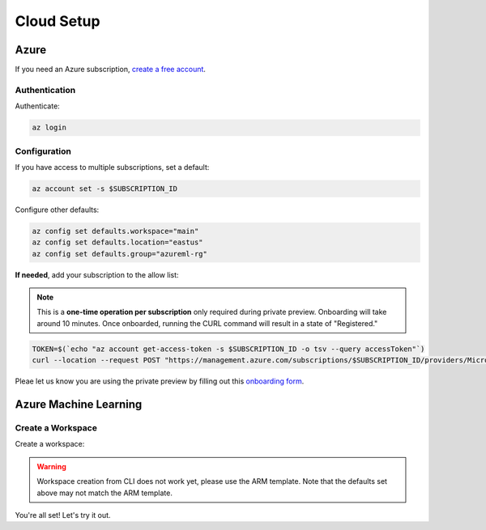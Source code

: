 Cloud Setup
===========

Azure
-----

If you need an Azure subscription, `create a free account <https://aka.ms/amlfree>`_.

Authentication
~~~~~~~~~~~~~~

Authenticate:

.. code-block:: console

    az login

Configuration
~~~~~~~~~~~~~

If you have access to multiple subscriptions, set a default:

.. code-block:: console

    az account set -s $SUBSCRIPTION_ID

Configure other defaults:

.. code-block:: console

    az config set defaults.workspace="main"
    az config set defaults.location="eastus"
    az config set defaults.group="azureml-rg"

**If needed**, add your subscription to the allow list:

.. note::
    This is a **one-time operation per subscription** only required during private preview. Onboarding will take around 10 minutes. Once onboarded, running the CURL command will result in a state of "Registered."

.. code-block:: console

    TOKEN=$(`echo "az account get-access-token -s $SUBSCRIPTION_ID -o tsv --query accessToken"`)
    curl --location --request POST "https://management.azure.com/subscriptions/$SUBSCRIPTION_ID/providers/Microsoft.Features/providers/Microsoft.MachineLearningServices/features/MFE/register?api-version=2015-12-01" --header "Authorization: Bearer $TOKEN" --header 'Content-Length: 0'

Pleae let us know you are using the private preview by filling out this `onboarding form
<https://forms.office.com/Pages/ResponsePage.aspx?id=v4j5cvGGr0GRqy180BHbR_TNt2p4AONDgvQ7_H0xYN5UNzFTTE5YNkdERUZOSkJQV09NNUszSUsyWS4u/>`_.



Azure Machine Learning
----------------------

Create a Workspace
~~~~~~~~~~~~~~~~~~

Create a workspace:

.. warning::
    Workspace creation from CLI does not work yet, please use the ARM template.
    Note that the defaults set above may not match the ARM template.

.. image:: https://raw.githubusercontent.com/Azure/azure-quickstart-templates/master/1-CONTRIBUTION-GUIDE/images/deploytoazure.svg?sanitize=true
    :target: https://portal.azure.com/#create/Microsoft.Template/uri/https%3A%2F%2Fmldevplatv2.blob.core.windows.net%2Fcli%2Fazuredeploy.json

You're all set! Let's try it out.
